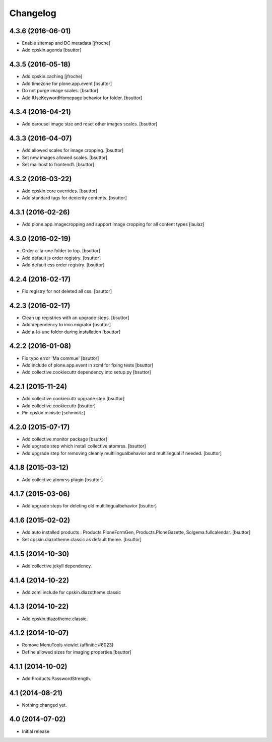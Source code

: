 Changelog
=========

4.3.6 (2016-06-01)
------------------

- Enable sitemap and DC metadata
  [jfroche]

- Add cpskin.agenda
  [bsuttor]


4.3.5 (2016-05-18)
------------------

- Add cpskin.caching
  [jfroche]

- Add timezone for plone.app.event
  [bsuttor]

- Do not purge image scales.
  [bsuttor]

- Add IUseKeywordHomepage behavior for folder.
  [bsuttor]


4.3.4 (2016-04-21)
------------------

- Add carousel image size and reset other images scales.
  [bsuttor]


4.3.3 (2016-04-07)
------------------

- Add allowed scales for image cropping.
  [bsuttor]

- Set new images allowed scales.
  [bsuttor]

- Set mailhost to frontend1.
  [bsuttor]


4.3.2 (2016-03-22)
------------------

- Add cpskin core overrides.
  [bsuttor]

- Add standard tags for dexterity contents.
  [bsuttor]


4.3.1 (2016-02-26)
------------------

- Add plone.app.imagecropping and support image cropping for all content types
  [laulaz]


4.3.0 (2016-02-19)
------------------

- Order a-la-une folder to top.
  [bsuttor]

- Add default js order registry.
  [bsuttor]

- Add default css order registry.
  [bsuttor]


4.2.4 (2016-02-17)
------------------

- Fix registry for not deleted all css.
  [bsuttor]

4.2.3 (2016-02-17)
------------------

- Clean up registries with an upgrade steps.
  [bsuttor]

- Add dependency to imio.migrator
  [bsuttor]

- Add a-la-une folder during installation
  [bsuttor]


4.2.2 (2016-01-08)
------------------

- Fix typo error 'Ma commue'
  [bsuttor]

- Add include of plone.app.event in zcml for fixing tests
  [bsuttor]

- Add collective.cookiecuttr dependency into setup.py
  [bsuttor]


4.2.1 (2015-11-24)
------------------

- Add collective.cookiecuttr upgrade step
  [bsuttor]

- Add collective.cookiecuttr
  [bsuttor]

- Pin cpskin.minisite
  [schminitz]


4.2.0 (2015-07-17)
------------------

- Add collective.monitor package
  [bsuttor]

- Add upgrade step which install collective.atomrss.
  [bsuttor]

- Add upgrade step for removing cleanly multilingualbehavior and multilingual if needed.
  [bsuttor]


4.1.8 (2015-03-12)
------------------

- Add collective.atomrss plugin
  [bsuttor]


4.1.7 (2015-03-06)
------------------

- Add upgrade steps for deleting old multilingualbehavior
  [bsuttor]


4.1.6 (2015-02-02)
------------------

- Add auto installed products : Products.PloneFormGen, Products.PloneGazette, Solgema.fullcalendar.
  [bsuttor]

- Set cpskin.diazotheme.classic as default theme.
  [bsuttor]


4.1.5 (2014-10-30)
------------------

- Add collective.jekyll dependency.


4.1.4 (2014-10-22)
------------------

- Add zcml include for cpskin.diazotheme.classic


4.1.3 (2014-10-22)
------------------

- Add cpskin.diazotheme.classic.


4.1.2 (2014-10-07)
------------------

- Remove MenuTools viewlet (affinitic #6023)

- Define allowed sizes for imaging properties
  [bsuttor]


4.1.1 (2014-10-02)
------------------

- Add Products.PasswordStrength.


4.1 (2014-08-21)
----------------

- Nothing changed yet.


4.0 (2014-07-02)
----------------

- Initial release
